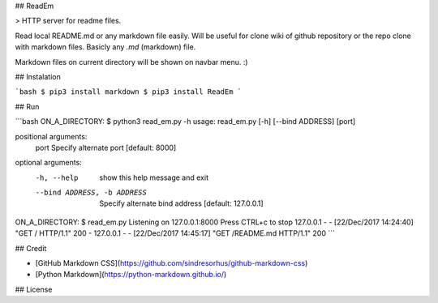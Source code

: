 ## ReadEm

> HTTP server for readme files.

Read local README.md or any markdown file easily.
Will be useful for clone wiki of github repository or the repo clone with markdown files.
Basicly any `.md` (markdown) file.

Markdown files on current directory will be shown on navbar menu. :)


## Instalation

```bash
$ pip3 install markdown
$ pip3 install ReadEm
```


## Run

```bash
ON_A_DIRECTORY: $ python3 read_em.py -h
usage: read_em.py [-h] [--bind ADDRESS] [port]

positional arguments:
  port                  Specify alternate port [default: 8000]

optional arguments:
  -h, --help            show this help message and exit
  --bind ADDRESS, -b ADDRESS
                        Specify alternate bind address [default: 127.0.0.1]

ON_A_DIRECTORY: $ read_em.py
Listening on 127.0.0.1:8000
Press CTRL+c to stop
127.0.0.1 - - [22/Dec/2017 14:24:40] "GET / HTTP/1.1" 200 -
127.0.0.1 - - [22/Dec/2017 14:45:17] "GET /README.md HTTP/1.1" 200 
```


## Credit

- [GitHub Markdown CSS](https://github.com/sindresorhus/github-markdown-css)
- [Python Markdown](https://python-markdown.github.io/)


## License



